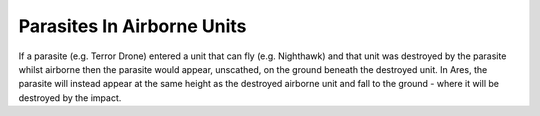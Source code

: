 .. index:: Parasites; Parasites that destroy an airborne unit will fall to the ground and be destroyed too.

===========================
Parasites In Airborne Units
===========================

If a parasite (e.g. Terror Drone) entered a unit that can fly (e.g.
Nighthawk) and that unit was destroyed by the parasite whilst airborne
then the parasite would appear, unscathed, on the ground beneath the
destroyed unit. In Ares, the parasite will instead appear at the same
height as the destroyed airborne unit and fall to the ground - where
it will be destroyed by the impact. 

.. versionadded:: 0.1

